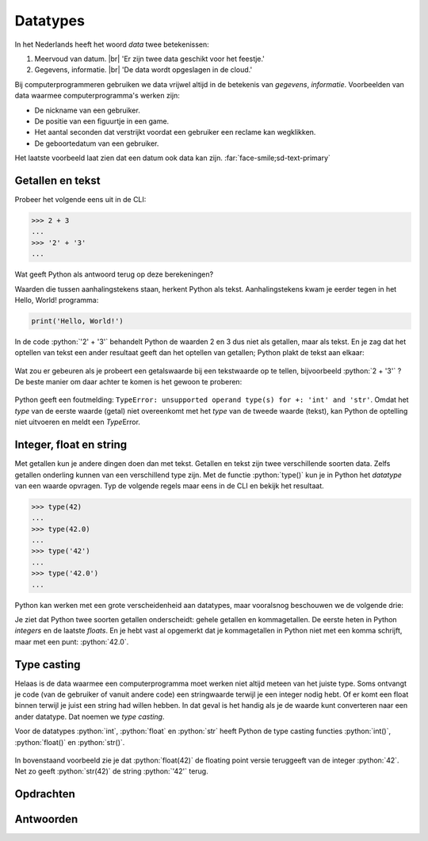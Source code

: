 .. role:: python(code)
    :language: python

.. |br| raw:: html

   <br/>

Datatypes
======================

In het Nederlands heeft het woord *data* twee betekenissen:

1. Meervoud van datum. |br| 'Er zijn twee data geschikt voor het feestje.'
2. Gegevens, informatie. |br| 'De data wordt opgeslagen in de cloud.'

Bij computerprogrammeren gebruiken we data vrijwel altijd in de betekenis van *gegevens*, *informatie*. Voorbeelden van data waarmee computerprogramma's werken zijn:

* De nickname van een gebruiker.
* De positie van een figuurtje in een game.
* Het aantal seconden dat verstrijkt voordat een gebruiker een reclame kan wegklikken.
* De geboortedatum van een gebruiker.

Het laatste voorbeeld laat zien dat een datum ook data kan zijn. :far:`face-smile;sd-text-primary`

.. dropdown:: Wat leer je in dit hoofdstuk
    :open:
    :color: primary
    :icon: book

    * Wat bedoelen we met een *datatype*.
    * Welke datatypes voor getallen en tekst zijn er in Python.
    * Hoe kun je het datatype van een waarde opvragen in Python.
    * Hoe kun je een waarde van het ene datatype naar het andere datatype converteren met type casting.

Getallen en tekst
----------------------------------------------

Probeer het volgende eens uit in de CLI:

.. code-block:: python
  :class: no-copybutton

  >>> 2 + 3
  ...
  >>> '2' + '3'
  ...

Wat geeft Python als antwoord terug op deze berekeningen?

.. dropdown:: Resultaat - pas openen nadat je het zelf hebt geprobeerd
    :color: light
    
    .. image:: images/num_or_str_cli.png

Waarden die tussen aanhalingstekens staan, herkent Python als tekst. Aanhalingstekens kwam je eerder tegen in het Hello, World! programma:

.. code-block:: python

  print('Hello, World!')

In de code :python:`'2' + '3'` behandelt Python de waarden 2 en 3 dus niet als getallen, maar als tekst. En je zag dat het optellen van tekst een ander resultaat geeft dan het optellen van getallen; Python plakt de tekst aan elkaar:

.. figure:: images/str_addition_cli.png

Wat zou er gebeuren als je probeert een getalswaarde bij een tekstwaarde op te tellen, bijvoorbeeld :python:`2 + '3'` ? De beste manier om daar achter te komen is het gewoon te proberen:

.. figure:: images/type_error.png

Python geeft een foutmelding: ``TypeError: unsupported operand type(s) for +: 'int' and 'str'``. Omdat het *type* van de eerste waarde (getal) niet overeenkomt met het *type* van de tweede waarde (tekst), kan Python de optelling niet uitvoeren en meldt een *Type*\Error.

Integer, float en string
-------------------------
Met getallen kun je andere dingen doen dan met tekst. Getallen en tekst zijn twee verschillende soorten data. Zelfs getallen onderling kunnen van een verschillend type zijn. Met de functie :python:`type()` kun je in Python het *datatype* van een waarde opvragen. Typ de volgende regels maar eens in de CLI en bekijk het resultaat.

.. code-block:: python
  :class: no-copybutton

  >>> type(42)
  ...
  >>> type(42.0)
  ...
  >>> type('42')
  ...
  >>> type('42.0')
  ...

.. dropdown:: Resultaat - pas openen nadat je het zelf hebt geprobeerd
    :color: light
    
    .. image:: images/type_function.png

Python kan werken met een grote verscheidenheid aan datatypes, maar vooralsnog beschouwen we de volgende drie:

.. card::

    .. list-table::
        :header-rows: 1
        :align: center

        * - Datatype
          - Naam
          - Waarde
        * - int
          - integer
          - geheel getal
        * - float
          - floating point number
          - getal met decimalen
        * - str
          - string
          - tekst

Je ziet dat Python twee soorten getallen onderscheidt: gehele getallen en kommagetallen. De eerste heten in Python *integers* en de laatste *floats*. En je hebt vast al opgemerkt dat je kommagetallen in Python niet met een komma schrijft, maar met een punt: :python:`42.0`.

Type casting
-------------

Helaas is de data waarmee een computerprogramma moet werken niet altijd meteen van het juiste type. Soms ontvangt je code (van de gebruiker of vanuit andere code) een stringwaarde terwijl je een integer nodig hebt. Of er komt een float binnen terwijl je juist een string had willen hebben. In dat geval is het handig als je de waarde kunt converteren naar een ander datatype. Dat noemen we *type casting*. 

Voor de datatypes :python:`int`, :python:`float` en :python:`str` heeft Python de type casting functies :python:`int()`, :python:`float()` en :python:`str()`.

.. figure:: images/type_casting.png

In bovenstaand voorbeeld zie je dat :python:`float(42)` de floating point versie teruggeeft van de integer :python:`42`. Net zo geeft :python:`str(42)` de string :python:`'42'` terug.

Opdrachten
-----------

.. dropdown:: Opdracht 01
    :open:
    :color: secondary
    :icon: pencil

    Probeer het resultaat te voorspellen van de volgende :python:`type()` aanroepen, en check vervolgens je voorspelling in de CLI. 

    a. :python:`type('Hello, World!')` 
    b. :python:`type(12345)`
    c. :python:`type(3.1415927)`
    d. :python:`type('1.618')` 

.. dropdown:: Opdracht 02
    :open:
    :color: secondary
    :icon: pencil

    In plaats van één waarde, kun je tussen de haakjes bij :python:`type()` ook een berekening typen. Bijvoorbeeld :python:`type(2 + 3)`. Python geeft dan het datatype van het *resultaat* van de berekening.

    Probeer te voorspellen hoe Python reageert op de volgende :python:`type()` aanroepen, en check vervolgens je voorspelling in de CLI. Kun je de verschillen verklaren tussen de resulterende datatypen van de vijf berekeningen?

    a. :python:`type(12 + 3)` 
    b. :python:`type(12 + 3.0)`
    c. :python:`type(12 * 3)`
    d. :python:`type(12 / 3)`
    e. :python:`type(12 // 3)`

.. dropdown:: Opdracht 03
    :open:
    :color: secondary
    :icon: pencil

    Type casting werkt alleen als Python de ingevoerde waarde logisch kan omzetten naar een ander datatype. Wanneer dat niet kan, krijg je een foutmelding. Probeer in de CLI de onderstaande type casts uit te voeren en bedenk van tevoren of het zal werken.

    a. de float :python:`42.0` naar een integer. 
    b. de float :python:`42.0` naar een string.
    c. de string :python:`'42.0'` naar een float.
    d. de string :python:`'42.0'` naar een integer.
    e. de string :python:`'42'` naar een float.
    f. de string :python:`'42'` naar een integer.
    g. de string :python:`'Hello, World!'` naar een integer.
    h. de string :python:`'Hello, World!'` naar een float.

Antwoorden
-----------

.. dropdown:: Antwoord opdracht 01
    :color: secondary
    :icon: check-circle

    a. string (``<class 'str'>``)
    b. integer (``<class 'int'>``)
    c. float (``<class 'float'>``)
    d. string (``<class 'str'>``)

.. dropdown:: Antwoord opdracht 02
    :color: secondary
    :icon: check-circle

    a. integer (``<class 'int'>``)
    b. float (``<class 'float'>``)
    c. integer (``<class 'int'>``)
    d. float (``<class 'float'>``)
    e. integer (``<class 'int'>``)

.. dropdown:: Antwoord opdracht 03
    :color: secondary
    :icon: check-circle

    a. :python:`int(42.0)` levert :python:`42`  
    b. :python:`str(42.0)` levert :python:`'42.0'`
    c. :python:`float('42.0')` levert :python:`42.0`
    d. :python:`int('42.0')` levert :python:`ValueError`
    e. :python:`float('42')` levert :python:`42.0`  
    f. :python:`int('42')` levert :python:`42`
    g. :python:`int('Hello, World!')` levert :python:`ValueError`
    h. :python:`float('Hello, World!')` levert :python:`ValueError`